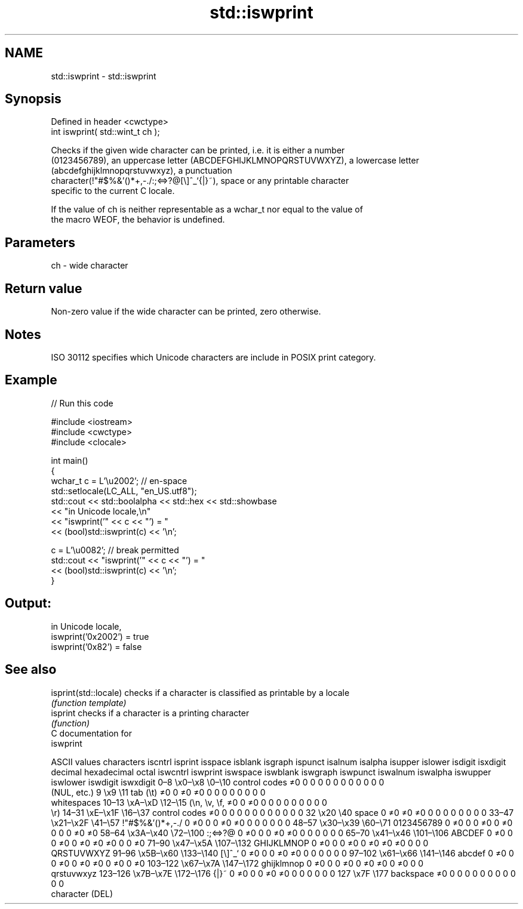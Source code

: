 .TH std::iswprint 3 "2021.11.17" "http://cppreference.com" "C++ Standard Libary"
.SH NAME
std::iswprint \- std::iswprint

.SH Synopsis
   Defined in header <cwctype>
   int iswprint( std::wint_t ch );

   Checks if the given wide character can be printed, i.e. it is either a number
   (0123456789), an uppercase letter (ABCDEFGHIJKLMNOPQRSTUVWXYZ), a lowercase letter
   (abcdefghijklmnopqrstuvwxyz), a punctuation
   character(!"#$%&'()*+,-./:;<=>?@[\\]^_`{|}~), space or any printable character
   specific to the current C locale.

   If the value of ch is neither representable as a wchar_t nor equal to the value of
   the macro WEOF, the behavior is undefined.

.SH Parameters

   ch - wide character

.SH Return value

   Non-zero value if the wide character can be printed, zero otherwise.

.SH Notes

   ISO 30112 specifies which Unicode characters are include in POSIX print category.

.SH Example


// Run this code

 #include <iostream>
 #include <cwctype>
 #include <clocale>

 int main()
 {
     wchar_t c = L'\\u2002'; // en-space
     std::setlocale(LC_ALL, "en_US.utf8");
     std::cout << std::boolalpha << std::hex << std::showbase
               << "in Unicode locale,\\n"
               << "iswprint('" << c << "') = "
               << (bool)std::iswprint(c) << '\\n';

     c = L'\\u0082'; // break permitted
     std::cout << "iswprint('" << c << "') = "
               << (bool)std::iswprint(c) << '\\n';
 }

.SH Output:

 in Unicode locale,
 iswprint('0x2002') = true
 iswprint('0x82') = false

.SH See also

   isprint(std::locale) checks if a character is classified as printable by a locale
                        \fI(function template)\fP
   isprint              checks if a character is a printing character
                        \fI(function)\fP
   C documentation for
   iswprint

        ASCII values            characters    iscntrl  isprint  isspace  isblank  isgraph  ispunct  isalnum  isalpha  isupper  islower  isdigit  isxdigit
decimal hexadecimal   octal                   iswcntrl iswprint iswspace iswblank iswgraph iswpunct iswalnum iswalpha iswupper iswlower iswdigit iswxdigit
0–8     \\x0–\\x8     \\0–\\10    control codes   ≠0       0        0        0        0        0        0        0        0        0        0        0
                              (NUL, etc.)
9       \\x9         \\11       tab (\\t)        ≠0       0        ≠0       ≠0       0        0        0        0        0        0        0        0
                              whitespaces
10–13   \\xA–\\xD     \\12–\\15   (\\n, \\v, \\f,    ≠0       0        ≠0       0        0        0        0        0        0        0        0        0
                              \\r)
14–31   \\xE–\\x1F    \\16–\\37   control codes   ≠0       0        0        0        0        0        0        0        0        0        0        0
32      \\x20        \\40       space           0        ≠0       ≠0       ≠0       0        0        0        0        0        0        0        0
33–47   \\x21–\\x2F   \\41–\\57   !"#$%&'()*+,-./ 0        ≠0       0        0        ≠0       ≠0       0        0        0        0        0        0
48–57   \\x30–\\x39   \\60–\\71   0123456789      0        ≠0       0        0        ≠0       0        ≠0       0        0        0        ≠0       ≠0
58–64   \\x3A–\\x40   \\72–\\100  :;<=>?@         0        ≠0       0        0        ≠0       ≠0       0        0        0        0        0        0
65–70   \\x41–\\x46   \\101–\\106 ABCDEF          0        ≠0       0        0        ≠0       0        ≠0       ≠0       ≠0       0        0        ≠0
71–90   \\x47–\\x5A   \\107–\\132 GHIJKLMNOP      0        ≠0       0        0        ≠0       0        ≠0       ≠0       ≠0       0        0        0
                              QRSTUVWXYZ
91–96   \\x5B–\\x60   \\133–\\140 [\\]^_`          0        ≠0       0        0        ≠0       ≠0       0        0        0        0        0        0
97–102  \\x61–\\x66   \\141–\\146 abcdef          0        ≠0       0        0        ≠0       0        ≠0       ≠0       0        ≠0       0        ≠0
103–122 \\x67–\\x7A   \\147–\\172 ghijklmnop      0        ≠0       0        0        ≠0       0        ≠0       ≠0       0        ≠0       0        0
                              qrstuvwxyz
123–126 \\x7B–\\x7E   \\172–\\176 {|}~            0        ≠0       0        0        ≠0       ≠0       0        0        0        0        0        0
127     \\x7F        \\177      backspace       ≠0       0        0        0        0        0        0        0        0        0        0        0
                              character (DEL)
